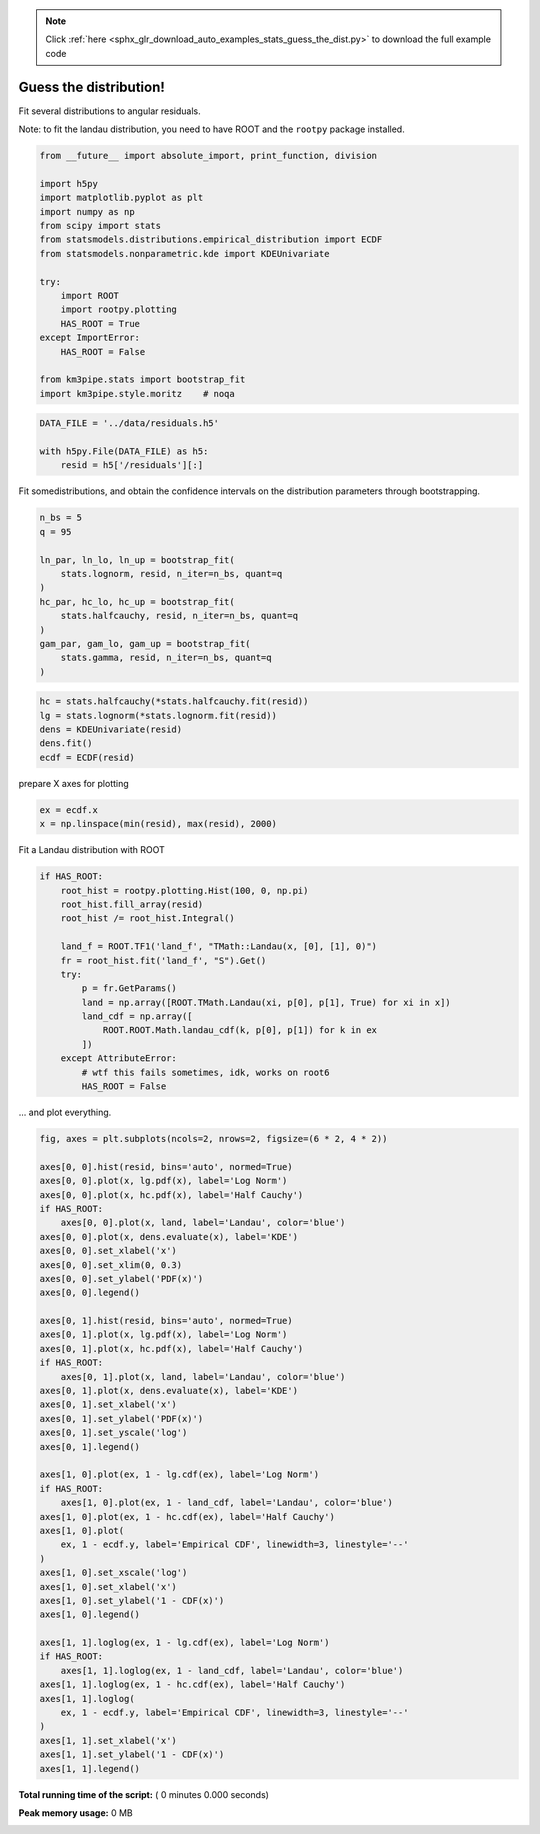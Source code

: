 .. note::
    :class: sphx-glr-download-link-note

    Click :ref:`here <sphx_glr_download_auto_examples_stats_guess_the_dist.py>` to download the full example code
.. rst-class:: sphx-glr-example-title

.. _sphx_glr_auto_examples_stats_guess_the_dist.py:


Guess the distribution!
=======================

Fit several distributions to angular residuals.

Note: to fit the landau distribution, you need to have ROOT and the
``rootpy`` package installed.




.. code-block:: python

    from __future__ import absolute_import, print_function, division

    import h5py
    import matplotlib.pyplot as plt
    import numpy as np
    from scipy import stats
    from statsmodels.distributions.empirical_distribution import ECDF
    from statsmodels.nonparametric.kde import KDEUnivariate

    try:
        import ROOT
        import rootpy.plotting
        HAS_ROOT = True
    except ImportError:
        HAS_ROOT = False

    from km3pipe.stats import bootstrap_fit
    import km3pipe.style.moritz    # noqa



.. code-block:: python


    DATA_FILE = '../data/residuals.h5'

    with h5py.File(DATA_FILE) as h5:
        resid = h5['/residuals'][:]


Fit somedistributions, and obtain the confidence intervals on the
distribution parameters through bootstrapping.



.. code-block:: python


    n_bs = 5
    q = 95

    ln_par, ln_lo, ln_up = bootstrap_fit(
        stats.lognorm, resid, n_iter=n_bs, quant=q
    )
    hc_par, hc_lo, hc_up = bootstrap_fit(
        stats.halfcauchy, resid, n_iter=n_bs, quant=q
    )
    gam_par, gam_lo, gam_up = bootstrap_fit(
        stats.gamma, resid, n_iter=n_bs, quant=q
    )



.. code-block:: python


    hc = stats.halfcauchy(*stats.halfcauchy.fit(resid))
    lg = stats.lognorm(*stats.lognorm.fit(resid))
    dens = KDEUnivariate(resid)
    dens.fit()
    ecdf = ECDF(resid)


prepare X axes for plotting



.. code-block:: python


    ex = ecdf.x
    x = np.linspace(min(resid), max(resid), 2000)


Fit a Landau distribution with ROOT



.. code-block:: python


    if HAS_ROOT:
        root_hist = rootpy.plotting.Hist(100, 0, np.pi)
        root_hist.fill_array(resid)
        root_hist /= root_hist.Integral()

        land_f = ROOT.TF1('land_f', "TMath::Landau(x, [0], [1], 0)")
        fr = root_hist.fit('land_f', "S").Get()
        try:
            p = fr.GetParams()
            land = np.array([ROOT.TMath.Landau(xi, p[0], p[1], True) for xi in x])
            land_cdf = np.array([
                ROOT.ROOT.Math.landau_cdf(k, p[0], p[1]) for k in ex
            ])
        except AttributeError:
            # wtf this fails sometimes, idk, works on root6
            HAS_ROOT = False


... and plot everything.



.. code-block:: python


    fig, axes = plt.subplots(ncols=2, nrows=2, figsize=(6 * 2, 4 * 2))

    axes[0, 0].hist(resid, bins='auto', normed=True)
    axes[0, 0].plot(x, lg.pdf(x), label='Log Norm')
    axes[0, 0].plot(x, hc.pdf(x), label='Half Cauchy')
    if HAS_ROOT:
        axes[0, 0].plot(x, land, label='Landau', color='blue')
    axes[0, 0].plot(x, dens.evaluate(x), label='KDE')
    axes[0, 0].set_xlabel('x')
    axes[0, 0].set_xlim(0, 0.3)
    axes[0, 0].set_ylabel('PDF(x)')
    axes[0, 0].legend()

    axes[0, 1].hist(resid, bins='auto', normed=True)
    axes[0, 1].plot(x, lg.pdf(x), label='Log Norm')
    axes[0, 1].plot(x, hc.pdf(x), label='Half Cauchy')
    if HAS_ROOT:
        axes[0, 1].plot(x, land, label='Landau', color='blue')
    axes[0, 1].plot(x, dens.evaluate(x), label='KDE')
    axes[0, 1].set_xlabel('x')
    axes[0, 1].set_ylabel('PDF(x)')
    axes[0, 1].set_yscale('log')
    axes[0, 1].legend()

    axes[1, 0].plot(ex, 1 - lg.cdf(ex), label='Log Norm')
    if HAS_ROOT:
        axes[1, 0].plot(ex, 1 - land_cdf, label='Landau', color='blue')
    axes[1, 0].plot(ex, 1 - hc.cdf(ex), label='Half Cauchy')
    axes[1, 0].plot(
        ex, 1 - ecdf.y, label='Empirical CDF', linewidth=3, linestyle='--'
    )
    axes[1, 0].set_xscale('log')
    axes[1, 0].set_xlabel('x')
    axes[1, 0].set_ylabel('1 - CDF(x)')
    axes[1, 0].legend()

    axes[1, 1].loglog(ex, 1 - lg.cdf(ex), label='Log Norm')
    if HAS_ROOT:
        axes[1, 1].loglog(ex, 1 - land_cdf, label='Landau', color='blue')
    axes[1, 1].loglog(ex, 1 - hc.cdf(ex), label='Half Cauchy')
    axes[1, 1].loglog(
        ex, 1 - ecdf.y, label='Empirical CDF', linewidth=3, linestyle='--'
    )
    axes[1, 1].set_xlabel('x')
    axes[1, 1].set_ylabel('1 - CDF(x)')
    axes[1, 1].legend()

**Total running time of the script:** ( 0 minutes  0.000 seconds)

**Peak memory usage:**  0 MB


.. _sphx_glr_download_auto_examples_stats_guess_the_dist.py:


.. only :: html

 .. container:: sphx-glr-footer
    :class: sphx-glr-footer-example



  .. container:: sphx-glr-download

     :download:`Download Python source code: guess_the_dist.py <guess_the_dist.py>`



  .. container:: sphx-glr-download

     :download:`Download Jupyter notebook: guess_the_dist.ipynb <guess_the_dist.ipynb>`


.. only:: html

 .. rst-class:: sphx-glr-signature

    `Gallery generated by Sphinx-Gallery <https://sphinx-gallery.readthedocs.io>`_
